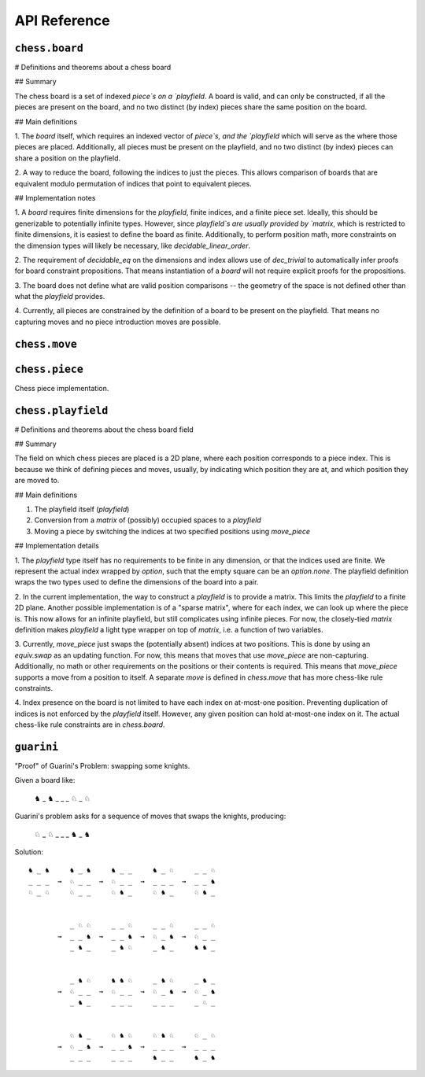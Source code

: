 =============
API Reference
=============

``chess.board``
---------------

# Definitions and theorems about a chess board

## Summary

The chess board is a set of indexed `piece`s on a `playfield`. A board is valid,
and can only be constructed, if all the pieces are present on the board, and no two
distinct (by index) pieces share the same position on the board.

## Main definitions

1. The `board` itself, which requires an indexed vector of `piece`s,
and the `playfield` which will serve as the where those pieces are placed.
Additionally, all pieces must be present on the playfield, and no two distinct (by index)
pieces can share a position on the playfield.

2. A way to reduce the board, following the indices to just the pieces. This allows
comparison of boards that are equivalent modulo permutation of indices that point to
equivalent pieces.

## Implementation notes

1. A `board` requires finite dimensions for the `playfield`, finite indices, and a
finite piece set. Ideally, this should be generizable to potentially infinite types.
However, since `playfield`s are usually provided by `matrix`, which is restricted
to finite dimensions, it is easiest to define the board as finite. Additionally,
to perform position math, more constraints on the dimension types will likely be
necessary, like `decidable_linear_order`.

2. The requirement of `decidable_eq` on the dimensions and index allows use of
`dec_trivial` to automatically infer proofs for board constraint propositions.
That means instantiation of a `board` will not require explicit proofs for the propositions.

3. The board does not define what are valid position comparisons -- the geometry of
the space is not defined other than what the `playfield` provides.

4. Currently, all pieces are constrained by the definition of a board to be present
on the playfield. That means no capturing moves and no piece introduction moves are possible.

.. module:: chess.board


.. definition:: chess.board

    A board is axiomatized as a set of indexable (ergo distinguishable) pieces
    which are placed on distinct squares of a `playfield`.

.. definition:: chess.board.board_repr

    A board's representation is just the concatentation of the representations
    of the `pieces` and `contents` via `board_repr_pieces` and `board_repr_contents`,
    respectively, with newlines inserted for clarity.

.. definition:: chess.board.board_repr_contents

    A board's `contents` can be represented by reducing the board according to
    the indexed vector at `pieces`, and placing the pieces on the `playfield`.
    We override the default `option K` representation by using `option_wrap`,
    and supply an underscore to represent empty positions.

.. definition:: chess.board.board_repr_instance



.. definition:: chess.board.board_repr_pieces

    A board's `pieces` is a "vector", so `vec_repr` is used to represent it.

.. definition:: chess.board.has_equiv



.. definition:: chess.board.has_mem



.. definition:: chess.board.height

    The height of the board.

.. definition:: chess.board.reduce

    The state of the board, where pieces of the same type are equivalent

.. definition:: chess.board.width

    The width of the board.

.. definition:: chess.option_wrap

    Construct an `option_wrapper` term from a provided `option K` and the `string`
    that will override the `has_repr.repr` for `none`.

.. definition:: chess.option_wrapper

    An auxiliary wrapper for `option K` that allows for overriding the `has_repr` instance
    for `option`, and rather, output just the value in the `some` and a custom provided
    `string` for `none`.

.. definition:: chess.wrapped_option_repr



``chess.move``
--------------

.. module:: chess.move


.. definition:: chess.move

    A move is a (distinct) start and end square whose start square is
    occupied and whose end square is not.

    (Captures are not implemented yet.)

.. definition:: chess.move.after_occupied_end

    End squares are occupied after a move.

.. definition:: chess.move.after_unoccupied_start

    Start squares are unoccupied after a move.

.. definition:: chess.move.before_after_same

    Other squares are unchanged after a move.

.. definition:: chess.move.before_occupied_start

    Start squares are occupied before a move.

.. definition:: chess.move.before_unoccupied_end

    End squares are unoccupied before a move.

.. definition:: chess.move.no_superimpose

    Pieces do not become superimposed after a move.

.. definition:: chess.move.perform_move

    A valid `move` on a `board` retains a valid board state.

.. definition:: chess.move.piece

    The piece that is being moved.

.. definition:: chess.move.retains_pieces

    Pieces do not disappear after a move.

.. definition:: chess.move.start_square_is_some



.. definition:: chess.split_eq



``chess.piece``
---------------

Chess piece implementation.

.. module:: chess.piece


.. definition:: chess.black_bishop



.. definition:: chess.black_king



.. definition:: chess.black_knight



.. definition:: chess.black_pawn



.. definition:: chess.black_queen



.. definition:: chess.black_rook



.. definition:: chess.color



.. definition:: chess.color.decidable_eq



.. definition:: chess.colored_pieces



.. definition:: chess.colored_pieces.decidable_eq



.. definition:: chess.has_repr



.. definition:: chess.piece_repr



.. definition:: chess.pieces



.. definition:: chess.pieces.decidable_eq



.. definition:: chess.white_bishop



.. definition:: chess.white_king



.. definition:: chess.white_knight



.. definition:: chess.white_pawn



.. definition:: chess.white_queen



.. definition:: chess.white_rook



``chess.playfield``
-------------------

# Definitions and theorems about the chess board field

## Summary

The field on which chess pieces are placed is a 2D plane, where each
position corresponds to a piece index. This is because we think of
defining pieces and moves, usually, by indicating which position
they are at, and which position they are moved to.

## Main definitions

1. The playfield itself (`playfield`)
2. Conversion from a `matrix` of (possibly) occupied spaces to a `playfield`
3. Moving a piece by switching the indices at two specified positions using `move_piece`

## Implementation details

1. The `playfield` type itself has no requirements to be finite in any dimension,
or that the indices used are finite. We represent the actual index wrapped by
`option`, such that the empty square can be an `option.none`. The playfield definition
wraps the two types used to define the dimensions of the board into a pair.

2. In the current implementation, the way to construct a `playfield` is to provide
a matrix. This limits the `playfield` to a finite 2D plane. Another possible implementation
is of a "sparse matrix", where for each index, we can look up where the piece is.
This now allows for an infinite playfield, but still complicates using infinite pieces.
For now, the closely-tied `matrix` definition makes `playfield` a light type wrapper
on top of `matrix`, i.e. a function of two variables.

3. Currently, `move_piece` just swaps the (potentially absent) indices at two positions.
This is done by using an `equiv.swap` as an updating function. For now, this means that
moves that use `move_piece` are non-capturing. Additionally, no math or other requirements
on the positions or their contents is required. This means that `move_piece` supports a
move from a position to itself. A separate `move` is defined in `chess.move` that has
more chess-like rule constraints.

4. Index presence on the board is not limited to have each index on at-most-one position.
Preventing duplication of indices is not enforced by the `playfield` itself. However,
any given position can hold at-most-one index on it. The actual chess-like rule constraints
are in `chess.board`.

.. module:: chess.playfield


.. definition:: matrix_to_playfield

    A conversion function to turn a bare `matrix` into a `playfield`.
    A `matrix` requires the dimensions to be finite.

    An example empty 3 × 3 playfield for 4 pieces could be generated by:

    .. code-block:: lean

        matrix_to_playfield ((
          ![![none, none, none],
            ![none, none, none],
            ![none, none, none]] : matrix (fin 3) (fin 3) (option (fin 4))


    where the positions are 0-indexed, with the origin in the top-left,
    first dimension for the row, and second dimension for the column
    (0,0) (0,1) (0,2)
    (1,0) (1,1) (1,2)
    (2,0) (2,1) (2,2)

.. definition:: playfield

    A `playfield m n ι` represents a `matrix (m × n) option ι`, which is
    a model for a `m × n` shaped game board where not every square is
    occupied.

.. definition:: playfield.has_mem

    A piece, identified by an index, is on the board, if there is any position
    such that the index at that position is the one we're inquiring about.
    Providing a `has_mem` instance allows using `ix ∈ pf` for `ix : ι, pf : playfield m n ι`.
    This definition does not preclude duplicated indices on the playfield.
    See "Implementation details".

.. definition:: playfield.inhabited

    A `playfield` is by default `inhabited` by empty squares everywhere.

.. definition:: playfield.matrix_repr

    For a `matrix` `ι^(m' × n')` where the `ι` has a `has_repr` instance itself,
    we can provide a `has_repr` for the matrix, using `vec_repr` for each of the rows of the matrix.
    This definition is used for displaying the playfield, when it is defined
    via a `matrix`, likely through notation.

    TODO: redefine using a fold + intercalate

.. definition:: playfield.matrix_repr_instance



.. definition:: playfield.move_piece

    Move an (optional) index from `start_square` to `end_square` on a `playfield`,
    swapping the indices at those squares.

    Does not assume anything about occupancy.

.. definition:: playfield.move_piece_def

    Equivalent to to `move_piece`, but useful for `rewrite`\ ing.

.. definition:: playfield.move_piece_diff

    Moving an (optional) index retains whatever (optional) indices were at other squares.

.. definition:: playfield.move_piece_end

    Moving an (optional) index that was at `end_square` places it at `start_square`

.. definition:: playfield.move_piece_start

    Moving an (optional) index that was at `start_square` places it at `end_square`

.. definition:: playfield.playfield_repr_instance



.. definition:: playfield.vec_repr

    For a "vector" `ι^n'` represented by the type `Π n' : ℕ, fin n' → ι`, where
    the `ι` has a `has_repr` instance itself, we can provide a `has_repr` for the "vector".
    This definition is used for displaying rows of the playfield, when it is defined
    via a `matrix`, likely through notation.

    TODO: redefine using a fold + intercalate

.. definition:: playfield.vec_repr_instance



``guarini``
-----------

"Proof" of Guarini's Problem: swapping some knights.

Given a board like:

    ♞ _ ♞
    _ _ _
    ♘ _ ♘

Guarini's problem asks for a sequence of moves that swaps the knights,
producing:

    ♘ _ ♘
    _ _ _
    ♞ _ ♞

Solution::

    ♞ _ ♞     ♞ _ ♞     ♞ _ _     ♞ _ ♘     _ _ ♘
    _ _ _  →  ♘ _ _  →  ♘ _ _  →  _ _ _  →  _ _ ♞
    ♘ _ ♘     ♘ _ _     ♘ ♞ _     ♘ ♞ _     ♘ ♞ _


              _ ♘ ♘     _ _ ♘     _ _ ♘     _ _ ♘
           →  _ _ ♞  →  _ _ ♞  →  ♘ _ ♞  →  ♘ _ _
              _ ♞ _     _ ♞ ♘     _ ♞ _     ♞ ♞ _


              _ ♞ ♘     ♞ ♞ ♘     _ ♞ ♘     _ ♞ _
           →  ♘ _ _  →  ♘ _ _  →  ♘ _ ♞  →  ♘ _ ♞
              _ ♞ _     _ _ _     _ _ _     _ ♘ _


              ♘ ♞ _     ♘ ♞ ♘     ♘ ♞ ♘     ♘ _ ♘
           →  ♘ _ ♞  →  _ _ ♞  →  _ _ _  →  _ _ _
              _ _ _     _ _ _     ♞ _ _     ♞ _ ♞

.. module:: guarini


.. definition:: ending_position



.. definition:: first_move



.. definition:: guarini_position



.. definition:: guarini_seq



.. definition:: guarini_seq.scan_contents



.. definition:: starting_position



.. definition:: vector.scanl



.. definition:: vector.scanr


